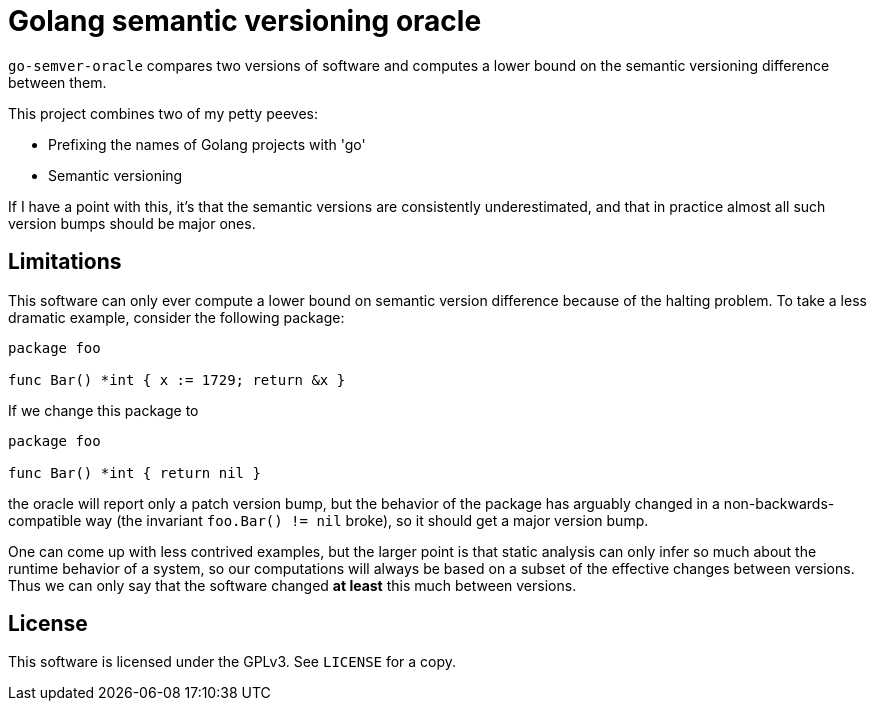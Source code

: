= Golang semantic versioning oracle

`go-semver-oracle` compares two versions of software and computes a lower bound
on the semantic versioning difference between them.

This project combines two of my petty peeves:

- Prefixing the names of Golang projects with 'go'
- Semantic versioning

If I have a point with this, it's that the semantic versions are consistently
underestimated, and that in practice almost all such version bumps should be
major ones.

== Limitations

This software can only ever compute a lower bound on semantic version
difference because of the halting problem. To take a less dramatic example,
consider the following package:

----
package foo

func Bar() *int { x := 1729; return &x }
----

If we change this package to

----
package foo

func Bar() *int { return nil }
----

the oracle will report only a patch version bump, but the behavior of the
package has arguably changed in a non-backwards-compatible way (the invariant
`foo.Bar() != nil` broke), so it should get a major version bump.

One can come up with less contrived examples, but the larger point is that
static analysis can only infer so much about the runtime behavior of a system,
so our computations will always be based on a subset of the effective changes
between versions. Thus we can only say that the software changed *at least* this
much between versions.

== License

This software is licensed under the GPLv3. See `LICENSE` for a copy.
